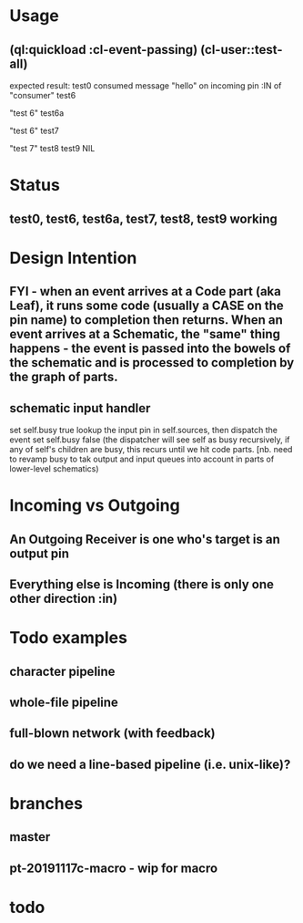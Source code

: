 * Usage
** (ql:quickload :cl-event-passing) (cl-user::test-all)
   expected result:
   test0
   consumed message "hello" on incoming pin :IN of "consumer"
   test6
   
   "test 6" 
   test6a
   
   "test 6" 
   test7
   
   "test 7" 
   test8
   test9
   NIL

* Status
** test0, test6, test6a, test7, test8, test9 working

* Design Intention
** FYI - when an event arrives at a Code part (aka Leaf), it runs some code (usually a CASE on the pin name) to completion then returns.  When an event arrives at a Schematic, the "same" thing happens - the event is passed into the bowels of the schematic and is processed to completion by the graph of parts.
** schematic input handler
   set self.busy true
   lookup the input pin in self.sources, then dispatch the event
   set self.busy false (the dispatcher will see self as busy recursively, if any of self's children are busy, this recurs until we hit code parts.  [nb. need to revamp busy to tak output and input queues into account in parts of lower-level schematics)


* Incoming vs Outgoing
** An Outgoing Receiver is one who's target is an output pin
** Everything else is Incoming (there is only one other direction :in)

* Todo examples
** character pipeline
** whole-file pipeline
** full-blown network (with feedback)
** do we need a line-based pipeline (i.e. unix-like)?


* branches
** master
** pt-20191117c-macro - wip for macro

* todo

